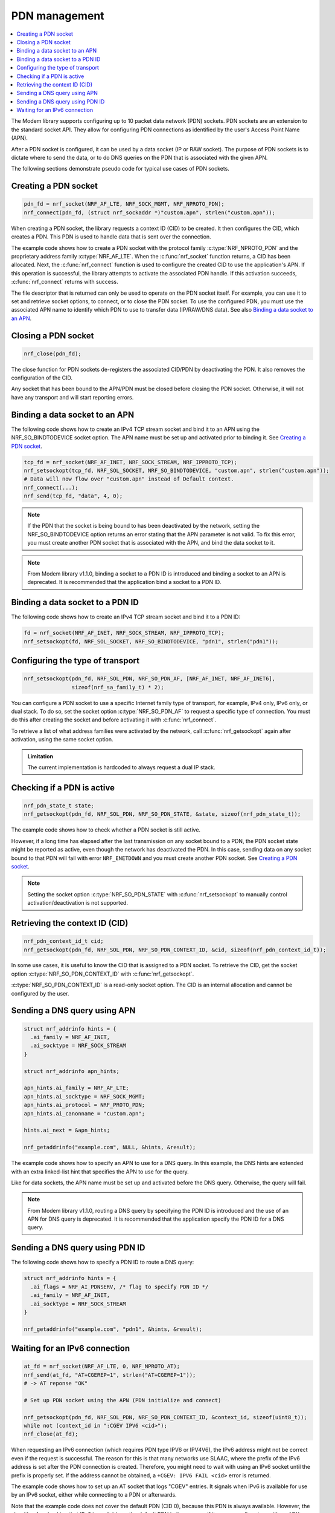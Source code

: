 .. _pdn_extension:

PDN management
##############

.. contents::
   :local:
   :depth: 2

The Modem library supports configuring up to 10 packet data network (PDN) sockets.
PDN sockets are an extension to the standard socket API.
They allow for configuring PDN connections as identified by the user's Access Point Name (APN).

After a PDN socket is configured, it can be used by a data socket (IP or RAW socket).
The purpose of PDN sockets is to dictate where to send the data, or to do DNS queries on the PDN that is associated with the given APN.

The following sections demonstrate pseudo code for typical use cases of PDN sockets.

Creating a PDN socket
*********************

.. code-block:: c

   pdn_fd = nrf_socket(NRF_AF_LTE, NRF_SOCK_MGMT, NRF_NPROTO_PDN);
   nrf_connect(pdn_fd, (struct nrf_sockaddr *)"custom.apn", strlen("custom.apn"));

When creating a PDN socket, the library requests a context ID (CID) to be created.
It then configures the CID, which creates a PDN.
This PDN is used to handle data that is sent over the connection.

The example code shows how to create a PDN socket with the protocol family :c:type:`NRF_NPROTO_PDN` and the proprietary address family :c:type:`NRF_AF_LTE`.
When the :c:func:`nrf_socket` function returns, a CID has been allocated.
Next, the :c:func:`nrf_connect` function is used to configure the created CID to use the application's APN.
If this operation is successful, the library attempts to activate the associated PDN handle.
If this activation succeeds, :c:func:`nrf_connect` returns with success.

The file descriptor that is returned can only be used to operate on the PDN socket itself.
For example, you can use it to set and retrieve socket options, to connect, or to close the PDN socket.
To use the configured PDN, you must use the associated APN name to identify which PDN to use to transfer data (IP/RAW/DNS data).
See also `Binding a data socket to an APN`_.

Closing a PDN socket
********************

.. code-block:: c

   nrf_close(pdn_fd);

The close function for PDN sockets de-registers the associated CID/PDN by deactivating the PDN.
It also removes the configuration of the CID.

Any socket that has been bound to the APN/PDN must be closed before closing the PDN socket.
Otherwise, it will not have any transport and will start reporting errors.

Binding a data socket to an APN
*******************************

The following code shows how to create an IPv4 TCP stream socket and bind it to an APN using the NRF_SO_BINDTODEVICE socket option.
The APN name must be set up and activated prior to binding it.
See `Creating a PDN socket`_.

.. code-block:: c

   tcp_fd = nrf_socket(NRF_AF_INET, NRF_SOCK_STREAM, NRF_IPPROTO_TCP);
   nrf_setsockopt(tcp_fd, NRF_SOL_SOCKET, NRF_SO_BINDTODEVICE, "custom.apn", strlen("custom.apn"));
   # Data will now flow over "custom.apn" instead of Default context.
   nrf_connect(...);
   nrf_send(tcp_fd, "data", 4, 0);


.. note::
   If the PDN that the socket is being bound to has been deactivated by the network, setting the NRF_SO_BINDTODEVICE option returns an error stating that the APN parameter is not valid.
   To fix this error, you must create another PDN socket that is associated with the APN, and bind the data socket to it.

.. note::

   From Modem library v1.1.0, binding a socket to a PDN ID is introduced and binding a socket to an APN is deprecated.
   It is recommended that the application bind a socket to a PDN ID.


Binding a data socket to a PDN ID
*********************************

The following code shows how to create an IPv4 TCP stream socket and bind it to a PDN ID:

.. code-block:: c

   fd = nrf_socket(NRF_AF_INET, NRF_SOCK_STREAM, NRF_IPPROTO_TCP);
   nrf_setsockopt(fd, NRF_SOL_SOCKET, NRF_SO_BINDTODEVICE, "pdn1", strlen("pdn1"));

Configuring the type of transport
*********************************

.. code-block:: c

   nrf_setsockopt(pdn_fd, NRF_SOL_PDN, NRF_SO_PDN_AF, [NRF_AF_INET, NRF_AF_INET6],
                  sizeof(nrf_sa_family_t) * 2);

You can configure a PDN socket to use a specific Internet family type of transport, for example, IPv4 only, IPv6 only, or dual stack.
To do so, set the socket option :c:type:`NRF_SO_PDN_AF` to request a specific type of connection.
You must do this after creating the socket and before activating it with :c:func:`nrf_connect`.

To retrieve a list of what address families were activated by the network, call :c:func:`nrf_getsockopt` again after activation, using the same socket option.

.. admonition:: Limitation

   The current implementation is hardcoded to always request a dual IP stack.


Checking if a PDN is active
***************************

.. code-block:: c

   nrf_pdn_state_t state;
   nrf_getsockopt(pdn_fd, NRF_SOL_PDN, NRF_SO_PDN_STATE, &state, sizeof(nrf_pdn_state_t));

The example code shows how to check whether a PDN socket is still active.

However, if a long time has elapsed after the last transmission on any socket bound to a PDN, the PDN socket state might be reported as active, even though the network has deactivated the PDN.
In this case, sending data on any socket bound to that PDN will fail with error ``NRF_ENETDOWN`` and you must create another PDN socket.
See `Creating a PDN socket`_.

.. note::
   Setting the socket option :c:type:`NRF_SO_PDN_STATE` with :c:func:`nrf_setsockopt` to manually control activation/deactivation is not supported.


Retrieving the context ID (CID)
*******************************

.. code-block:: c

   nrf_pdn_context_id_t cid;
   nrf_getsockopt(pdn_fd, NRF_SOL_PDN, NRF_SO_PDN_CONTEXT_ID, &cid, sizeof(nrf_pdn_context_id_t));

In some use cases, it is useful to know the CID that is assigned to a PDN socket.
To retrieve the CID, get the socket option :c:type:`NRF_SO_PDN_CONTEXT_ID` with :c:func:`nrf_getsockopt`.

:c:type:`NRF_SO_PDN_CONTEXT_ID` is a read-only socket option.
The CID is an internal allocation and cannot be configured by the user.


Sending a DNS query using APN
*****************************

.. code-block:: c

   struct nrf_addrinfo hints = {
     .ai_family = NRF_AF_INET,
     .ai_socktype = NRF_SOCK_STREAM
   }

   struct nrf_addrinfo apn_hints;

   apn_hints.ai_family = NRF_AF_LTE;
   apn_hints.ai_socktype = NRF_SOCK_MGMT;
   apn_hints.ai_protocol = NRF_PROTO_PDN;
   apn_hints.ai_canonname = "custom.apn";

   hints.ai_next = &apn_hints;

   nrf_getaddrinfo("example.com", NULL, &hints, &result);

The example code shows how to specify an APN to use for a DNS query.
In this example, the DNS hints are extended with an extra linked-list hint that specifies the APN to use for the query.

Like for data sockets, the APN name must be set up and activated before the DNS query.
Otherwise, the query will fail.

.. note::

   From Modem library v1.1.0, routing a DNS query by specifying the PDN ID is introduced and the use of an APN for DNS query is deprecated.
   It is recommended that the application specify the PDN ID for a DNS query.


Sending a DNS query using PDN ID
********************************

The following code shows how to specify a PDN ID to route a DNS query:

.. code-block:: c

   struct nrf_addrinfo hints = {
     .ai_flags = NRF_AI_PDNSERV, /* flag to specify PDN ID */
     .ai_family = NRF_AF_INET,
     .ai_socktype = NRF_SOCK_STREAM
   }

   nrf_getaddrinfo("example.com", "pdn1", &hints, &result);

Waiting for an IPv6 connection
******************************

.. code-block:: c

   at_fd = nrf_socket(NRF_AF_LTE, 0, NRF_NPROTO_AT);
   nrf_send(at_fd, "AT+CGEREP=1", strlen("AT+CGEREP=1"));
   # -> AT reponse "OK"

   # Set up PDN socket using the APN (PDN initialize and connect)

   nrf_getsockopt(pdn_fd, NRF_SOL_PDN, NRF_SO_PDN_CONTEXT_ID, &context_id, sizeof(uint8_t));
   while not (context_id in ":CGEV IPV6 <cid>");
   nrf_close(at_fd);

When requesting an IPv6 connection (which requires PDN type IPV6 or IPV4V6), the IPv6 address might not be correct even if the request is successful.
The reason for this is that many networks use SLAAC, where the prefix of the IPv6 address is set after the PDN connection is created.
Therefore, you might need to wait with using an IPv6 socket until the prefix is properly set.
If the address cannot be obtained, a ``+CGEV: IPV6 FAIL <cid>`` error is returned.

The example code shows how to set up an AT socket that logs "CGEV" entries.
It signals when IPv6 is available for use by an IPv6 socket, either while connecting to a PDN or afterwards.

Note that the example code does not cover the default PDN (CID 0), because this PDN is always available.
However, the algorithm for checking that IPv6 is available on the default PDN is the same as if it was manually set up with an APN.
